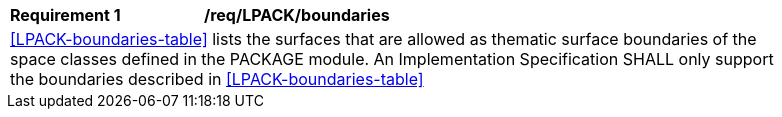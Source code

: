 [[req_LPACK_boundaries]]
[width="90%",cols="2,6"]
|===
^|*Requirement  {counter:req-id}* |*/req/LPACK/boundaries* 
2+|<<LPACK-boundaries-table>> lists the surfaces that are allowed as thematic surface boundaries of the space classes defined in the PACKAGE module. An Implementation Specification SHALL only support the boundaries described in <<LPACK-boundaries-table>>
|===
